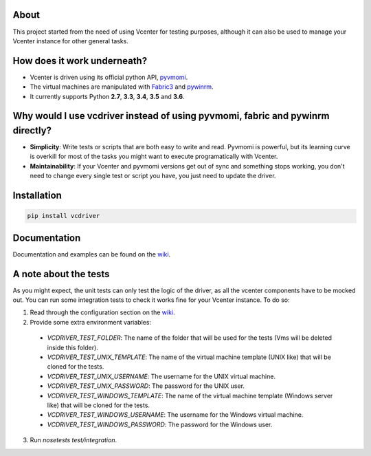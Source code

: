 .. image:: https://badge.fury.io/py/vcdriver.svg
    :target: https://badge.fury.io/py/vcdriver

.. image:: https://travis-ci.org/Lantero/vcdriver.svg?branch=master
  :target: https://travis-ci.org/Lantero/vcdriver

.. image:: https://codecov.io/gh/Lantero/vcdriver/branch/master/graph/badge.svg
  :target: https://codecov.io/gh/Lantero/vcdriver

.. image:: https://img.shields.io/packagist/l/doctrine/orm.svg?style=flat   
  :target: https://github.com/Lantero/vcdriver

.. image:: https://img.shields.io/pypi/pyversions/Django.svg?style=flat   
  :target: https://github.com/Lantero/vcdriver

About
=====

This project started from the need of using Vcenter for testing purposes, although it can also be used to manage your Vcenter instance for other general tasks.

How does it work underneath?
============================

- Vcenter is driven using its official python API, `pyvmomi <https://github.com/vmware/pyvmomi>`_.
- The virtual machines are manipulated with `Fabric3 <https://pypi.python.org/pypi/Fabric3>`_ and `pywinrm <https://pypi.python.org/pypi/pywinrm>`_.
- It currently supports Python **2.7**, **3.3**, **3.4**, **3.5** and **3.6**.
    
Why would I use vcdriver instead of using pyvmomi, fabric and pywinrm directly?
===============================================================================

- **Simplicity**: Write tests or scripts that are both easy to write and read. Pyvmomi is powerful, but its learning curve is overkill for most of the tasks you might want to execute programatically with Vcenter.
- **Maintainability**: If your Vcenter and pyvmomi versions get out of sync and something stops working, you don't need to change every single test or script you have, you just need to update the driver.

Installation
============

.. code-block::

  pip install vcdriver

Documentation
=============

Documentation and examples can be found on the `wiki <https://github.com/Lantero/vcdriver/wiki>`_.

A note about the tests
======================

As you might expect, the unit tests can only test the logic of the driver, as all the vcenter components have to be mocked out.
You can run some integration tests to check it works fine for your Vcenter instance. To do so:

1. Read through the configuration section on the `wiki <https://github.com/Lantero/vcdriver/wiki>`_.
2. Provide some extra environment variables:

  - `VCDRIVER_TEST_FOLDER`: The name of the folder that will be used for the tests (Vms will be deleted inside this folder).
  - `VCDRIVER_TEST_UNIX_TEMPLATE`: The name of the virtual machine template (UNIX like) that will be cloned for the tests.
  - `VCDRIVER_TEST_UNIX_USERNAME`: The username for the UNIX virtual machine.
  - `VCDRIVER_TEST_UNIX_PASSWORD`: The password for the UNIX user.
  - `VCDRIVER_TEST_WINDOWS_TEMPLATE`: The name of the virtual machine template (Windows server like) that will be cloned for the tests.
  - `VCDRIVER_TEST_WINDOWS_USERNAME`: The username for the Windows virtual machine.
  - `VCDRIVER_TEST_WINDOWS_PASSWORD`: The password for the Windows user.

3. Run `nosetests test/integration`.
